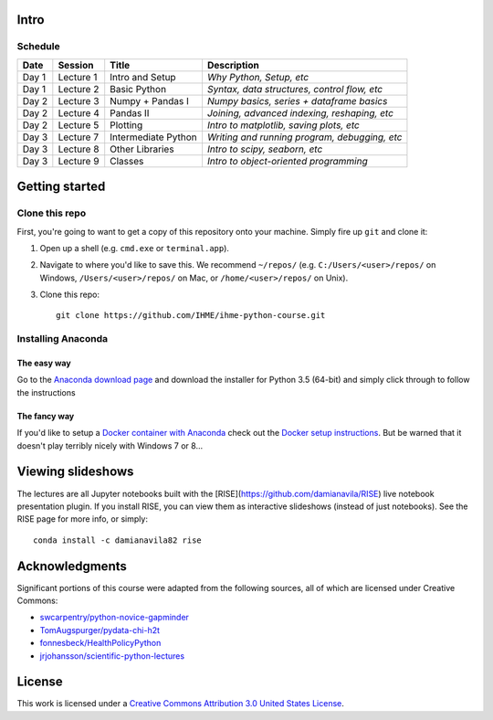 Intro
=====

Schedule
--------

+--------------+--------------+---------------------+----------------------------------------------+
| Date         | Session      | Title               | Description                                  |
+==============+==============+=====================+==============================================+
| Day 1        | Lecture 1    | Intro and Setup     | *Why Python, Setup, etc*                     |
+--------------+--------------+---------------------+----------------------------------------------+
| Day 1        | Lecture 2    | Basic Python        | *Syntax, data structures, control flow, etc* |
+--------------+--------------+---------------------+----------------------------------------------+
| Day 2        | Lecture 3    | Numpy + Pandas I    | *Numpy basics, series + dataframe basics*    |
+--------------+--------------+---------------------+----------------------------------------------+
| Day 2        | Lecture 4    | Pandas II           | *Joining, advanced indexing, reshaping, etc* |
+--------------+--------------+---------------------+----------------------------------------------+
| Day 2        | Lecture 5    | Plotting            | *Intro to matplotlib, saving plots, etc*     |
+--------------+--------------+---------------------+----------------------------------------------+
| Day 3        | Lecture 7    | Intermediate Python | *Writing and running program, debugging, etc*|
+--------------+--------------+---------------------+----------------------------------------------+
| Day 3        | Lecture 8    | Other Libraries     | *Intro to scipy, seaborn, etc*               |
+--------------+--------------+---------------------+----------------------------------------------+
| Day 3        | Lecture 9    | Classes             | *Intro to object-oriented programming*       |
+--------------+--------------+---------------------+----------------------------------------------+

Getting started
===============

Clone this repo
---------------

First, you're going to want to get a copy of this repository onto your
machine. Simply fire up ``git`` and clone it:

1.  Open up a shell (e.g. ``cmd.exe`` or ``terminal.app``).

2.  Navigate to where you'd like to save this. We recommend ``~/repos/``
    (e.g. ``C:/Users/<user>/repos/`` on Windows, ``/Users/<user>/repos/``
    on Mac, or ``/home/<user>/repos/`` on Unix).

3.  Clone this repo:

    ::

        git clone https://github.com/IHME/ihme-python-course.git

Installing Anaconda
-------------------

The easy way
~~~~~~~~~~~~
Go to the `Anaconda download page <https://www.continuum.io/downloads>`_ and 
download the installer for Python 3.5 (64-bit) and simply click through to 
follow the instructions

The fancy way
~~~~~~~~~~~~~
If you'd like to setup a 
`Docker container with Anaconda <https://www.continuum.io/blog/developer-blog/anaconda-and-docker-better-together-reproducible-data-science>`_ 
check out the `Docker setup instructions <./Docker-Instructions.rst>`_. 
But be warned that it doesn't play terribly nicely with Windows 7 or 8...

Viewing slideshows
==================
The lectures are all Jupyter notebooks built with the 
[RISE](https://github.com/damianavila/RISE) live notebook presentation plugin. 
If you install RISE, you can view them as interactive slideshows (instead of
just notebooks). See the RISE page for more info, or simply:

::

    conda install -c damianavila82 rise

Acknowledgments
===============

Significant portions of this course were adapted from the following sources,
all of which are licensed under Creative Commons:

- `swcarpentry/python-novice-gapminder <https://github.com/swcarpentry/python-novice-gapminder>`_
- `TomAugspurger/pydata-chi-h2t <https://github.com/TomAugspurger/pydata-chi-h2t>`_
- `fonnesbeck/HealthPolicyPython <https://github.com/fonnesbeck/HealthPolicyPython/>`_
- `jrjohansson/scientific-python-lectures <https://github.com/jrjohansson/scientific-python-lectures>`_

License
=======
This work is licensed under a 
`Creative Commons Attribution 3.0 United States License <http://creativecommons.org/licenses/by/3.0/us/>`_.
